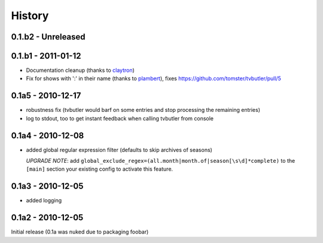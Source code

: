 History
=======


0.1.b2 - Unreleased
-------------------

0.1.b1 - 2011-01-12
-------------------

* Documentation cleanup (thanks to `claytron <https://github.com/claytron>`_)
* Fix for shows with ':' in their name (thanks to `plambert <https://github.com/plambert>`_), fixes https://github.com/tomster/tvbutler/pull/5

0.1a5 - 2010-12-17
------------------

* robustness fix (tvbutler would barf on some entries and stop processing the remaining entries)
* log to stdout, too to get instant feedback when calling tvbutler from console

0.1a4 - 2010-12-08
------------------

* added global regular expression filter (defaults to skip archives of
  seasons)

  `UPGRADE NOTE`: add ``global_exclude_regex=(all.month|month.of|season[\s\d]*complete)``
  to the ``[main]`` section your existing config to activate this feature.

0.1a3 - 2010-12-05
------------------

* added logging


0.1a2 - 2010-12-05
------------------

Initial release (0.1a was nuked due to packaging foobar)
